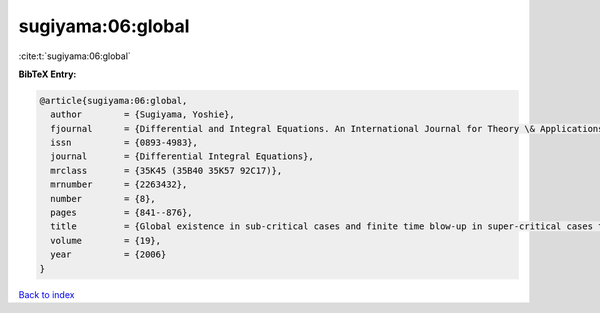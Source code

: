 sugiyama:06:global
==================

:cite:t:`sugiyama:06:global`

**BibTeX Entry:**

.. code-block:: bibtex

   @article{sugiyama:06:global,
     author        = {Sugiyama, Yoshie},
     fjournal      = {Differential and Integral Equations. An International Journal for Theory \& Applications},
     issn          = {0893-4983},
     journal       = {Differential Integral Equations},
     mrclass       = {35K45 (35B40 35K57 92C17)},
     mrnumber      = {2263432},
     number        = {8},
     pages         = {841--876},
     title         = {Global existence in sub-critical cases and finite time blow-up in super-critical cases to degenerate {K}eller-{S}egel systems},
     volume        = {19},
     year          = {2006}
   }

`Back to index <../By-Cite-Keys.html>`__
